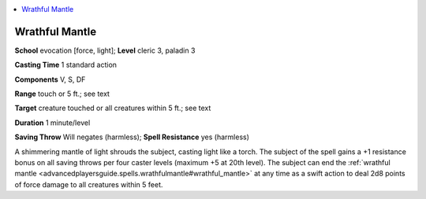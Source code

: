 
.. _`advancedplayersguide.spells.wrathfulmantle`:

.. contents:: \ 

.. _`advancedplayersguide.spells.wrathfulmantle#wrathful_mantle`:

Wrathful Mantle
================

\ **School**\  evocation [force, light]; \ **Level**\  cleric 3, paladin 3

\ **Casting Time**\  1 standard action

\ **Components**\  V, S, DF

\ **Range**\  touch or 5 ft.; see text

\ **Target**\  creature touched or all creatures within 5 ft.; see text

\ **Duration**\  1 minute/level

\ **Saving Throw**\  Will negates (harmless); \ **Spell Resistance**\  yes (harmless)

A shimmering mantle of light shrouds the subject, casting light like a torch. The subject of the spell gains a +1 resistance bonus on all saving throws per four caster levels (maximum +5 at 20th level). The subject can end the :ref:`wrathful mantle <advancedplayersguide.spells.wrathfulmantle#wrathful_mantle>`\  at any time as a swift action to deal 2d8 points of force damage to all creatures within 5 feet.

